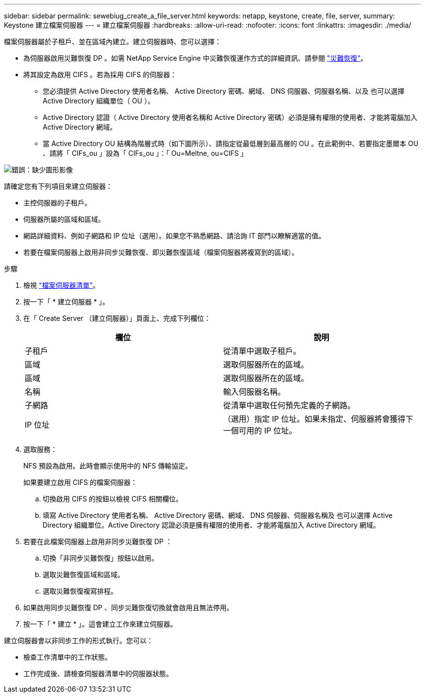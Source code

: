 ---
sidebar: sidebar 
permalink: sewebiug_create_a_file_server.html 
keywords: netapp, keystone, create, file, server, 
summary: Keystone 建立檔案伺服器 
---
= 建立檔案伺服器
:hardbreaks:
:allow-uri-read: 
:nofooter: 
:icons: font
:linkattrs: 
:imagesdir: ./media/


[role="lead"]
檔案伺服器屬於子租戶、並在區域內建立。建立伺服器時、您可以選擇：

* 為伺服器啟用災難恢復 DP 。如需 NetApp Service Engine 中災難恢復運作方式的詳細資訊、請參閱 link:sewebiug_billing_accounts,_subscriptions,_services,_and_performance.html#disaster-recovery["災難恢復"]。
* 將其設定為啟用 CIFS 。若為採用 CIFS 的伺服器：
+
** 您必須提供 Active Directory 使用者名稱、 Active Directory 密碼、網域、 DNS 伺服器、伺服器名稱、以及 也可以選擇 Active Directory 組織單位（ OU ）。
** Active Directory 認證（ Active Directory 使用者名稱和 Active Directory 密碼）必須是擁有權限的使用者、才能將電腦加入 Active Directory 網域。
** 當 Active Directory OU 結構為階層式時（如下圖所示）、請指定從最低層到最高層的 OU 。在此範例中、若要指定墨爾本 OU 、請將「 CIFs_ou 」設為「 CIFs_ou 」：「 Ou=Meltne, ou=CIFS 」




image:sewebiug_image20.png["錯誤：缺少圖形影像"]

請確定您有下列項目來建立伺服器：

* 主控伺服器的子租戶。
* 伺服器所屬的區域和區域。
* 網路詳細資料、例如子網路和 IP 位址（選用）。如果您不熟悉網路、請洽詢 IT 部門以瞭解適當的值。
* 若要在檔案伺服器上啟用非同步災難恢復、即災難恢復區域（檔案伺服器將複寫到的區域）。


.步驟
. 檢視 link:sewebiug_view_servers.html#view-servers["檔案伺服器清單"]。
. 按一下「 * 建立伺服器 * 」。
. 在「 Create Server （建立伺服器）」頁面上、完成下列欄位：
+
|===
| 欄位 | 說明 


| 子租戶 | 從清單中選取子租戶。 


| 區域 | 選取伺服器所在的區域。 


| 區域 | 選取伺服器所在的區域。 


| 名稱 | 輸入伺服器名稱。 


| 子網路 | 從清單中選取任何預先定義的子網路。 


| IP 位址 | （選用）指定 IP 位址。如果未指定、伺服器將會獲得下一個可用的 IP 位址。 
|===
. 選取服務：
+
NFS 預設為啟用。此時會顯示使用中的 NFS 傳輸協定。

+
如果要建立啟用 CIFS 的檔案伺服器：

+
.. 切換啟用 CIFS 的按鈕以檢視 CIFS 相關欄位。
.. 填寫 Active Directory 使用者名稱、 Active Directory 密碼、網域、 DNS 伺服器、伺服器名稱及 也可以選擇 Active Directory 組織單位。Active Directory 認證必須是擁有權限的使用者、才能將電腦加入 Active Directory 網域。


. 若要在此檔案伺服器上啟用非同步災難恢復 DP ：
+
.. 切換「非同步災難恢復」按鈕以啟用。
.. 選取災難恢復區域和區域。
.. 選取災難恢復複寫排程。


. 如果啟用同步災難恢復 DP 、同步災難恢復切換就會啟用且無法停用。
. 按一下「 * 建立 * 」。這會建立工作來建立伺服器。


建立伺服器會以非同步工作的形式執行。您可以：

* 檢查工作清單中的工作狀態。
* 工作完成後、請檢查伺服器清單中的伺服器狀態。

